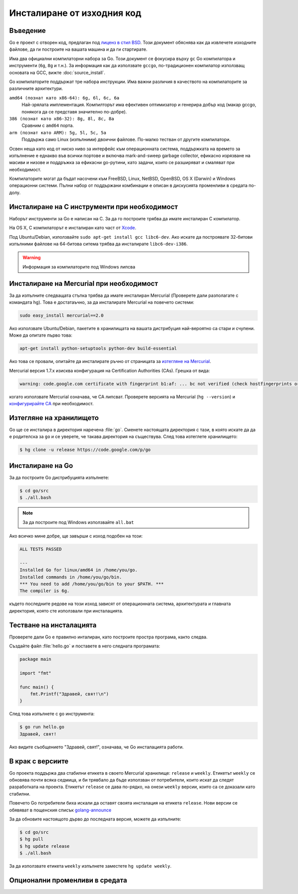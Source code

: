 Инсталиране от изходния код
###########################

Въведение
=========

Go е проект с отворен код, предлаган под `лиценз в стил BSD <http://weekly.golang.org/LICENSE>`_. Този документ
обяснява как да извлечете изходните файлове, да ги построите на вашата машина и да ги стартирате.

Има два официални компилаторни набора за Go. Този документ се фокусира върху ``gc`` Go компилатора и инструменти
(``6g``, ``8g`` и т.н.). За информация как да използвате ``gccgo``, по-традиционен компилатор използващ основата на
GCC, вижте :doc:`source_install`.

Go компилаторите поддържат тре набора инструкции. Има важни различия в качеството на компилаторите за различните
архитектури.

``amd64 (познат като x86-64): 6g, 6l, 6c, 6a``
    Най-зрялата имплементация. Компилторът има ефективен оптимизатор и генерира добър код (макар gccgo, понякога
    да се представя значително по-добре).

``386 (познат като x86-32): 8g, 8l, 8c, 8a``
    Сравним с ``amd64`` порта.

``arm (познат като ARM): 5g, 5l, 5c, 5a``
    Поддържа само Linux (изпълними) двоични файлове. По-малко тестван от другите компилатори.

Освен неща като код от ниско ниво за интерфейс към операционната система, поддържката на времето за изпълнение е
еднакво във всички портове и включва mark-and-sweep garbage collector, ефикасно изрязване на масиви и низове и 
поддръжка за ефикасни go-рутини, като задачи, които се разширяват и смаляват при необходимост.

Компилаторите могат да бъдат насочени към FreeBSD, Linux, NetBSD, OpenBSD, OS X (Darwin) и Windows операционни системи.
Пълни набор от поддържани комбинации е описан в дискусията променливи в средата по-долу.

Инсталиране на C инструменти при необходимост
=============================================

Наборът инструменти за Go е написан на C. За да го построите трябва да имате инсталиран C компилатор.

На OS X, C компилаторът е инсталиран като част от `Xcode <http://developer.apple.com/Xcode/>`_.

Под Ubuntu/Debian, използвайте ``sudo apt-get install gcc libc6-dev``. Ако искате да построявате 32-битови изпълними
файлове на 64-битова ситема трябва да инсталирате ``libc6-dev-i386``.

.. warning:: Информация за компилаторите под Windows липсва

Инсталиране на Mercurial при необходимост
=========================================

За да изпълните следващата стъпка трябва да имате инсталиран Mercurial (Проверете дали разполагате с командата hg).
Това е достатаъчно, за да инсталирате Mercurial на повечето системи:

.. code-block:: console

    sudo easy_install mercurial==2.0

Ако използвате Ubuntu/Debian, пакетите в хранилищата на вашата дистрибуция най-вероятно са стари и счупени. Може 
да опитате първо това:

.. code-block:: console

    apt-get install python-setuptools python-dev build-essential

Ако това се провали, опитайте да инсталирате ръчно от страницата за
`изтегляне на Mercurial <http://mercurial.selenic.com/wiki/Download>`_.

Mercurial версия 1.7.x изисква конфигурация на Certification Authorities (CAs). Грешка от вида:

.. code-block:: console

    warning: code.google.com certificate with fingerprint b1:af: ... bc not verified (check hostfingerprints or web.cacerts config setting)

когато използвате Mercurial означава, че CA липсват. Проверете версията на Mercurial (``hg --version``) и 
`конфигурирайте CA <http://mercurial.selenic.com/wiki/CACertificates#Configuration_of_HTTPS_certificate_authorities>`_ при необходимост.

Изтегляне на хранилището
========================

Go ще се инсталира в директория наречена :file:`go`. Сменете настоящата директория с тази, в която искате да да е 
родителска за ``go`` и се уверете, че такава директория на съществува. След това изтеглете хранилището:

.. code-block:: console

    $ hg clone -u release https://code.google.com/p/go

Инсталиране на Go
=================

За да построите Go дистрибуцията изпълнете:

.. code-block:: console

    $ cd go/src
    $ ./all.bash

.. note:: За да построите под Windows използвайте ``all.bat``

Ако всичко мине добре, ще завърши с изход подобен на този:

.. code-block:: console

    ALL TESTS PASSED

    ---
    Installed Go for linux/amd64 in /home/you/go.
    Installed commands in /home/you/go/bin.
    *** You need to add /home/you/go/bin to your $PATH. ***
    The compiler is 6g.

където последните редове на този изход зависят от операционната система, архитектурата и главната директория, която 
сте използвали при инсталацията.

Тестване на инсталацията
========================

Проверете дали Go е правилно инталиран, като построите простра програма, както следва.

Създайте файл :file:`hello.go` и поставете в него следната програмата:

.. code-block:: go

    package main

    import "fmt"

    func main() {
        fmt.Printf("Здравей, свят!\n")
    }

След това изпълнете с ``go`` инструмента:

.. code-block:: console

    $ go run hello.go
    Здравей, свят!

Ако видите съобщението "Здравей, свят!", означава, че Go инсталацията работи.

В крак с версиите
=================

Go проекта поддържа два стабилни етикета в своето Mercurial хранилище: ``release`` и ``weekly``. Етикетът
``weekly`` се обновява почти всяка седмица, и би трявбало да бъде използван от потребители, които искат да 
следят разработката на проекта. Етикетът ``release`` се дава по-рядко, на онези ``weekly`` версии, които са се
доказали като стабилни.

Повечето Go потребители биха искали да оставят своята инсталация на етикета ``release``. Нови версии се обявяват
в пощенския списък `golang-announce <http://groups.google.com/group/golang-announce>`_

За да обновите настоящото дърво до последната версия, можете да изпълните:

.. code-block:: console

    $ cd go/src
    $ hg pull
    $ hg update release
    $ ./all.bash

За да използвате етикета ``weekly`` изпълнете заместете ``hg update weekly``.

Опционални променливи в средата
===============================
